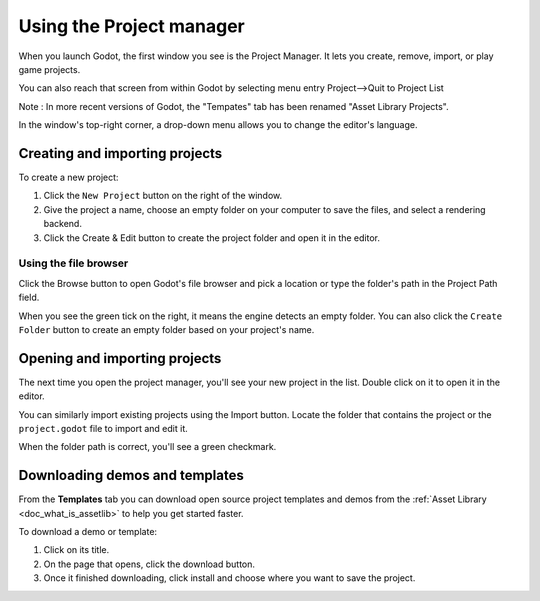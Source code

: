 .. _doc_project_manager:

Using the Project manager
=========================

When you launch Godot, the first window you see is the Project Manager. It lets
you create, remove, import, or play game projects.

You can also reach that screen from within Godot by selecting menu entry Project-->Quit to Project List

.. image:: img/editor_ui_intro_project_manager_01.png

Note : In more recent versions of Godot, the "Tempates" tab has been renamed "Asset Library Projects".

In the window's top-right corner, a drop-down menu allows you to change the
editor's language.

.. image:: img/editor_ui_intro_project_manager_02.png

.. _doc_creating_and_importing_projects:

Creating and importing projects
-------------------------------

To create a new project:

1. Click the ``New Project`` button on the right of the window.
2. Give the project a name, choose an empty folder on your computer to save the
   files, and select a rendering backend.
3. Click the Create & Edit button to create the project folder and open it in the editor.

.. image:: img/editor_ui_intro_project_manager_04.png

.. seealso:: For more information about rendering backends, see
             :ref:`doc_gles2_gles3_differences`.

Using the file browser
~~~~~~~~~~~~~~~~~~~~~~

Click the Browse button to open Godot's file browser and pick a location or type
the folder's path in the Project Path field.

.. image:: img/editor_ui_intro_project_manager_05.png

When you see the green tick on the right, it means the engine detects an empty
folder. You can also click the ``Create Folder`` button to create an empty
folder based on your project's name.

Opening and importing projects
------------------------------

The next time you open the project manager, you'll see your new project in the
list. Double click on it to open it in the editor.

.. image:: img/editor_ui_intro_project_manager_06.png

You can similarly import existing projects using the Import button. Locate the
folder that contains the project or the ``project.godot`` file to import and
edit it.

.. image:: img/editor_ui_intro_project_manager_08.png

When the folder path is correct, you'll see a green checkmark.

.. image:: img/editor_ui_intro_project_manager_09.png

Downloading demos and templates
-------------------------------

From the **Templates** tab you can download open source project templates and
demos from the :ref:`Asset Library <doc_what_is_assetlib>` to help you get
started faster.

To download a demo or template:

1. Click on its title.
2. On the page that opens, click the download button.
3. Once it finished downloading, click install and choose where you want to save
   the project.

.. image:: img/editor_ui_intro_project_manager_03.png
